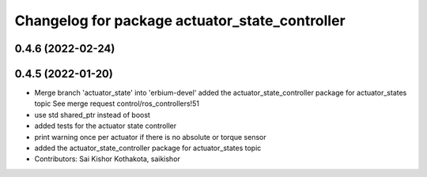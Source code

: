 ^^^^^^^^^^^^^^^^^^^^^^^^^^^^^^^^^^^^^^^^^^^^^^^
Changelog for package actuator_state_controller
^^^^^^^^^^^^^^^^^^^^^^^^^^^^^^^^^^^^^^^^^^^^^^^

0.4.6 (2022-02-24)
------------------

0.4.5 (2022-01-20)
------------------
* Merge branch 'actuator_state' into 'erbium-devel'
  added the actuator_state_controller package for actuator_states topic
  See merge request control/ros_controllers!51
* use std shared_ptr instead of boost
* added tests for the actuator state controller
* print warning once per actuator if there is no absolute or torque sensor
* added the actuator_state_controller package for actuator_states topic
* Contributors: Sai Kishor Kothakota, saikishor
